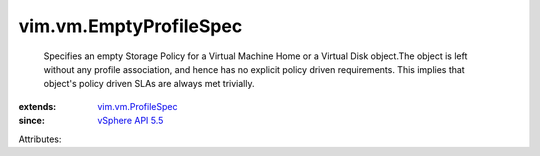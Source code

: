 .. _vSphere API 5.5: ../../vim/version.rst#vimversionversion9

.. _vim.vm.ProfileSpec: ../../vim/vm/ProfileSpec.rst


vim.vm.EmptyProfileSpec
=======================
  Specifies an empty Storage Policy for a Virtual Machine Home or a Virtual Disk object.The object is left without any profile association, and hence has no explicit policy driven requirements. This implies that object's policy driven SLAs are always met trivially.
:extends: vim.vm.ProfileSpec_
:since: `vSphere API 5.5`_

Attributes:
